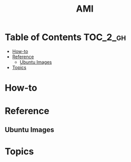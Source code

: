 #+TITLE: AMI

* Table of Contents :TOC_2_gh:
- [[#how-to][How-to]]
- [[#reference][Reference]]
  - [[#ubuntu-images][Ubuntu Images]]
- [[#topics][Topics]]

* How-to
* Reference
** Ubuntu Images
[[file:_img/screenshot_2017-07-15_12-36-41.png]]

* Topics
